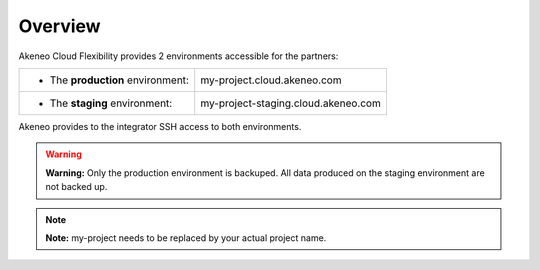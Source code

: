 Overview
--------

Akeneo Cloud Flexibility provides 2 environments accessible for the partners:

+--------------------------------------+--------------------------------------+
| - The **production** environment:    | my-project.cloud.akeneo.com          |
+--------------------------------------+--------------------------------------+
| - The **staging** environment:       | my-project-staging.cloud.akeneo.com  |
+--------------------------------------+--------------------------------------+

Akeneo provides to the integrator SSH access to both environments.

.. warning::

    **Warning:** Only the production environment is backuped. All data produced on the staging environment are not backed up.

.. note::
    **Note:** my-project needs to be replaced by your actual project name.
